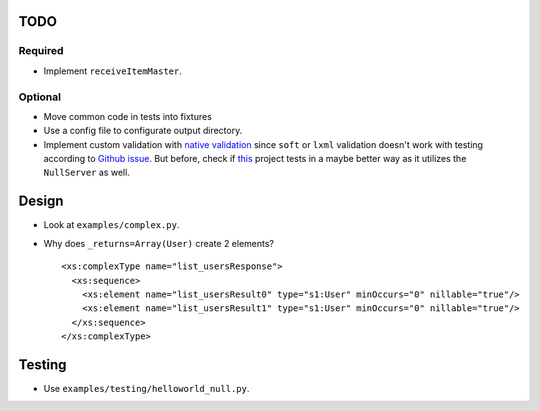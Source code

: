 TODO
====
Required
--------
* Implement ``receiveItemMaster``.

Optional
--------
* Move common code in tests into fixtures
* Use a config file to configurate output directory.
* Implement custom validation with `native validation`_ since ``soft`` or ``lxml``
  validation doesn't work with testing according to `Github issue`_. But before,
  check if `this <https://github.com/plq/neurons>`__ project tests in a maybe
  better way as it utilizes the ``NullServer`` as well.

.. _Github issue: https://github.com/arskom/spyne/issues/318
.. _native validation: http://spyne.io/docs/2.10/manual/05-02_validation.html#a-native-validation-example

Design
======
* Look at ``examples/complex.py``.
* Why does ``_returns=Array(User)`` create 2 elements?
  ::

    <xs:complexType name="list_usersResponse">
      <xs:sequence>
        <xs:element name="list_usersResult0" type="s1:User" minOccurs="0" nillable="true"/>
        <xs:element name="list_usersResult1" type="s1:User" minOccurs="0" nillable="true"/>
      </xs:sequence>
    </xs:complexType>

Testing
=======
* Use ``examples/testing/helloworld_null.py``.
